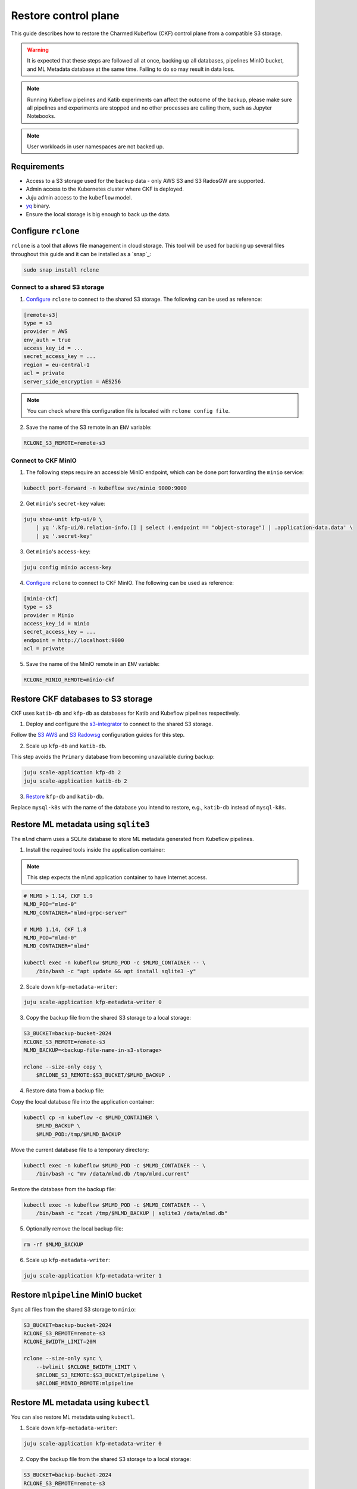 .. _restore_control_plane:

Restore control plane
=====================

This guide describes how to restore the Charmed Kubeflow (CKF) control plane from a compatible S3 storage.

.. warning::
   It is expected that these steps are followed all at once, backing up all databases, pipelines MinIO bucket, and ML Metadata database at the same time. Failing to do so may result in data loss.

.. note::
   Running Kubeflow pipelines and Katib experiments can affect the outcome of the backup, please make sure all pipelines and experiments are stopped and no other processes are calling them, such as Jupyter Notebooks.

.. note::
   User workloads in user namespaces are not backed up.

---------------------
Requirements
---------------------

- Access to a S3 storage used for the backup data - only AWS S3 and S3 RadosGW are supported.
- Admin access to the Kubernetes cluster where CKF is deployed.
- Juju admin access to the ``kubeflow`` model.
- `yq <https://snapcraft.io/yq>`_ binary.
- Ensure the local storage is big enough to back up the data.

---------------------
Configure ``rclone``
---------------------

``rclone`` is a tool that allows file management in cloud storage. 
This tool will be used for backing up several files throughout this guide and it can be installed as a `snap`_:

.. code-block:: bash

   sudo snap install rclone

~~~~~~~~~~~~~~~~~~~~~~~~~~~~~~~
Connect to a shared S3 storage
~~~~~~~~~~~~~~~~~~~~~~~~~~~~~~~

1. `Configure <https://rclone.org/commands/rclone_config/>`_ ``rclone`` to connect to the shared S3 storage. The following can be used as reference:

.. code-block::

   [remote-s3]
   type = s3
   provider = AWS
   env_auth = true
   access_key_id = ...
   secret_access_key = ...
   region = eu-central-1
   acl = private
   server_side_encryption = AES256

.. note::
   You can check where this configuration file is located with ``rclone config file``.

2. Save the name of the S3 remote in an ``ENV`` variable:

.. code-block:: bash

   RCLONE_S3_REMOTE=remote-s3

~~~~~~~~~~~~~~~~~~~~~
Connect to CKF MinIO
~~~~~~~~~~~~~~~~~~~~~

1. The following steps require an accessible MinIO endpoint, which can be done port forwarding the ``minio`` service:

.. code-block:: bash

   kubectl port-forward -n kubeflow svc/minio 9000:9000

2. Get ``minio``'s ``secret-key`` value:

.. code-block:: bash

   juju show-unit kfp-ui/0 \
       | yq '.kfp-ui/0.relation-info.[] | select (.endpoint == "object-storage") | .application-data.data' \
       | yq '.secret-key'

3. Get ``minio``'s ``access-key``:

.. code-block:: bash

   juju config minio access-key

4. `Configure <https://rclone.org/commands/rclone_config/>`_ ``rclone`` to connect to CKF MinIO. The following can be used as reference:

.. code-block::

   [minio-ckf]
   type = s3
   provider = Minio
   access_key_id = minio
   secret_access_key = ...
   endpoint = http://localhost:9000
   acl = private

5. Save the name of the MinIO remote in an ``ENV`` variable:

.. code-block:: bash

   RCLONE_MINIO_REMOTE=minio-ckf

-----------------------------------
Restore CKF databases to S3 storage
-----------------------------------

CKF uses ``katib-db`` and ``kfp-db`` as databases for Katib and Kubeflow pipelines respectively.

1. Deploy and configure the `s3-integrator <https://charmhub.io/s3-integrator>`_ to connect to the shared S3 storage.

Follow the `S3 AWS <https://charmhub.io/mysql-k8s/docs/h-configure-s3-aws>`_ and `S3 Radowsg <https://charmhub.io/mysql-k8s/docs/h-configure-s3-radosgw>`_ configuration guides for this step.

2. Scale up ``kfp-db`` and ``katib-db``.

This step avoids the ``Primary`` database from becoming unavailable during backup:

.. code-block:: bash

   juju scale-application kfp-db 2
   juju scale-application katib-db 2

3. `Restore <https://charmhub.io/mysql-k8s/docs/h-restore-backup>`_ ``kfp-db`` and ``katib-db``.

Replace ``mysql-k8s`` with the name of the database you intend to restore, e.g., ``katib-db`` instead of ``mysql-k8s``.

.. _restore_mlmd_sqlite:

-------------------------------------
Restore ML metadata using ``sqlite3``
-------------------------------------

The ``mlmd`` charm uses a SQLite database to store ML metadata generated from Kubeflow pipelines.

1. Install the required tools inside the application container:

.. note::
   This step expects the ``mlmd`` application container to have Internet access.

.. code-block:: bash

   # MLMD > 1.14, CKF 1.9
   MLMD_POD="mlmd-0"
   MLMD_CONTAINER="mlmd-grpc-server"

   # MLMD 1.14, CKF 1.8
   MLMD_POD="mlmd-0"
   MLMD_CONTAINER="mlmd"

   kubectl exec -n kubeflow $MLMD_POD -c $MLMD_CONTAINER -- \
       /bin/bash -c "apt update && apt install sqlite3 -y"

2. Scale down ``kfp-metadata-writer``:

.. code-block:: bash

   juju scale-application kfp-metadata-writer 0

3. Copy the backup file from the shared S3 storage to a local storage:

.. code-block:: bash

   S3_BUCKET=backup-bucket-2024
   RCLONE_S3_REMOTE=remote-s3
   MLMD_BACKUP=<backup-file-name-in-s3-storage>

   rclone --size-only copy \
       $RCLONE_S3_REMOTE:$S3_BUCKET/$MLMD_BACKUP .

4. Restore data from a backup file:

Copy the local database file into the application container:

.. code-block:: bash

   kubectl cp -n kubeflow -c $MLMD_CONTAINER \
       $MLMD_BACKUP \
       $MLMD_POD:/tmp/$MLMD_BACKUP

Move the current database file to a temporary directory:

.. code-block:: bash

   kubectl exec -n kubeflow $MLMD_POD -c $MLMD_CONTAINER -- \
       /bin/bash -c "mv /data/mlmd.db /tmp/mlmd.current"

Restore the database from the backup file:

.. code-block:: bash

   kubectl exec -n kubeflow $MLMD_POD -c $MLMD_CONTAINER -- \
       /bin/bash -c "zcat /tmp/$MLMD_BACKUP | sqlite3 /data/mlmd.db"

5. Optionally remove the local backup file:

.. code-block:: bash

   rm -rf $MLMD_BACKUP

6. Scale up ``kfp-metadata-writer``:

.. code-block:: bash

   juju scale-application kfp-metadata-writer 1

-----------------------------------
Restore ``mlpipeline`` MinIO bucket
-----------------------------------

Sync all files from the shared S3 storage to ``minio``:

.. code-block:: bash

   S3_BUCKET=backup-bucket-2024
   RCLONE_S3_REMOTE=remote-s3
   RCLONE_BWIDTH_LIMIT=20M

   rclone --size-only sync \
       --bwlimit $RCLONE_BWIDTH_LIMIT \
       $RCLONE_S3_REMOTE:$S3_BUCKET/mlpipeline \
       $RCLONE_MINIO_REMOTE:mlpipeline

-------------------------------------
Restore ML metadata using ``kubectl``
-------------------------------------

You can also restore ML metadata using ``kubectl``.

1. Scale down ``kfp-metadata-writer``:

.. code-block:: bash

   juju scale-application kfp-metadata-writer 0

2. Copy the backup file from the shared S3 storage to a local storage:

.. code-block:: bash

   S3_BUCKET=backup-bucket-2024
   RCLONE_S3_REMOTE=remote-s3
   MLMD_BACKUP=<backup-file-name-in-s3-storage>

   rclone --size-only copy \
       $RCLONE_S3_REMOTE:$S3_BUCKET/$MLMD_BACKUP .

3. Restore data from a backup file:

Copy the local database file into the application container:

.. code-block:: bash

   kubectl cp -n kubeflow -c $MLMD_CONTAINER \
       $MLMD_BACKUP \
       $MLMD_POD:/tmp/$MLMD_BACKUP

Move the current database file to a temporary directory:

.. code-block:: bash

   kubectl exec -n kubeflow $MLMD_POD -c $MLMD_CONTAINER -- \
       /bin/bash -c "mv /data/mlmd.db /tmp/mlmd.current"

Place the backup file into the ``data`` path:

.. code-block:: bash

   kubectl exec -n kubeflow $MLMD_POD -c $MLMD_CONTAINER -- \
       /bin/bash -c "mv /tmp/$MLMD_BACKUP /data/mlmd.db"

4. Optionally remove the local backup file:

.. code-block:: bash

   rm -rf $MLMD_BACKUP

5. Scale up ``kfp-metadata-writer``:

.. code-block:: bash

   juju scale-application kfp-metadata-writer 1
